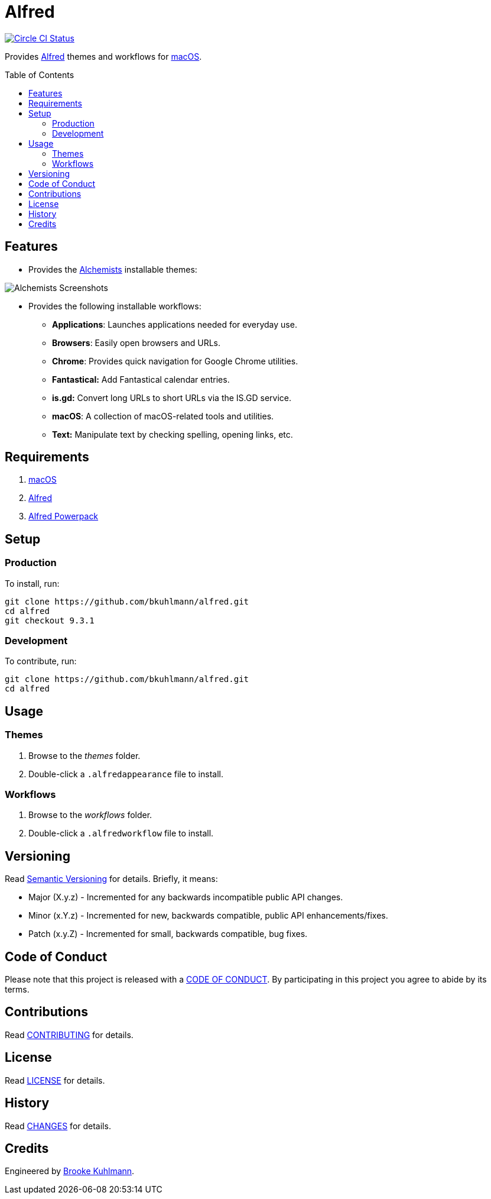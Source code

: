 :toc: macro
:toclevels: 5
:figure-caption!:

= Alfred

[link=https://circleci.com/gh/bkuhlmann/alfred]
image::https://circleci.com/gh/bkuhlmann/alfred.svg?style=svg[Circle CI Status]

Provides link:http://www.alfredapp.com[Alfred] themes and workflows for
link:https://www.apple.com/macos[macOS].

toc::[]

== Features

* Provides the link:https://www.alchemists.io[Alchemists] installable themes:

image::https://www.alchemists.io/images/projects/alfred/screenshots/theme.png[Alchemists Screenshots]

* Provides the following installable workflows:
** *Applications*: Launches applications needed for everyday use.
** *Browsers*: Easily open browsers and URLs.
** *Chrome*: Provides quick navigation for Google Chrome utilities.
** *Fantastical:* Add Fantastical calendar entries.
** *is.gd:* Convert long URLs to short URLs via the IS.GD service.
** *macOS*: A collection of macOS-related tools and utilities.
** *Text:* Manipulate text by checking spelling, opening links, etc.

== Requirements

. link:https://www.apple.com/macos[macOS]
. link:http://www.alfredapp.com[Alfred]
. link:https://www.alfredapp.com/powerpack/buy[Alfred Powerpack]

== Setup

=== Production

To install, run:

[source,bash]
----
git clone https://github.com/bkuhlmann/alfred.git
cd alfred
git checkout 9.3.1
----

=== Development

To contribute, run:

[source,bash]
----
git clone https://github.com/bkuhlmann/alfred.git
cd alfred
----

== Usage

=== Themes

. Browse to the _themes_ folder.
. Double-click a `+.alfredappearance+` file to install.

=== Workflows

. Browse to the _workflows_ folder.
. Double-click a `+.alfredworkflow+` file to install.

== Versioning

Read link:https://semver.org[Semantic Versioning] for details. Briefly, it means:

* Major (X.y.z) - Incremented for any backwards incompatible public API changes.
* Minor (x.Y.z) - Incremented for new, backwards compatible, public API enhancements/fixes.
* Patch (x.y.Z) - Incremented for small, backwards compatible, bug fixes.

== Code of Conduct

Please note that this project is released with a link:CODE_OF_CONDUCT.adoc[CODE OF CONDUCT]. By
participating in this project you agree to abide by its terms.

== Contributions

Read link:CONTRIBUTING.adoc[CONTRIBUTING] for details.

== License

Read link:LICENSE.adoc[LICENSE] for details.

== History

Read link:CHANGES.adoc[CHANGES] for details.

== Credits

Engineered by link:https://www.alchemists.io/team/brooke_kuhlmann.html[Brooke Kuhlmann].
